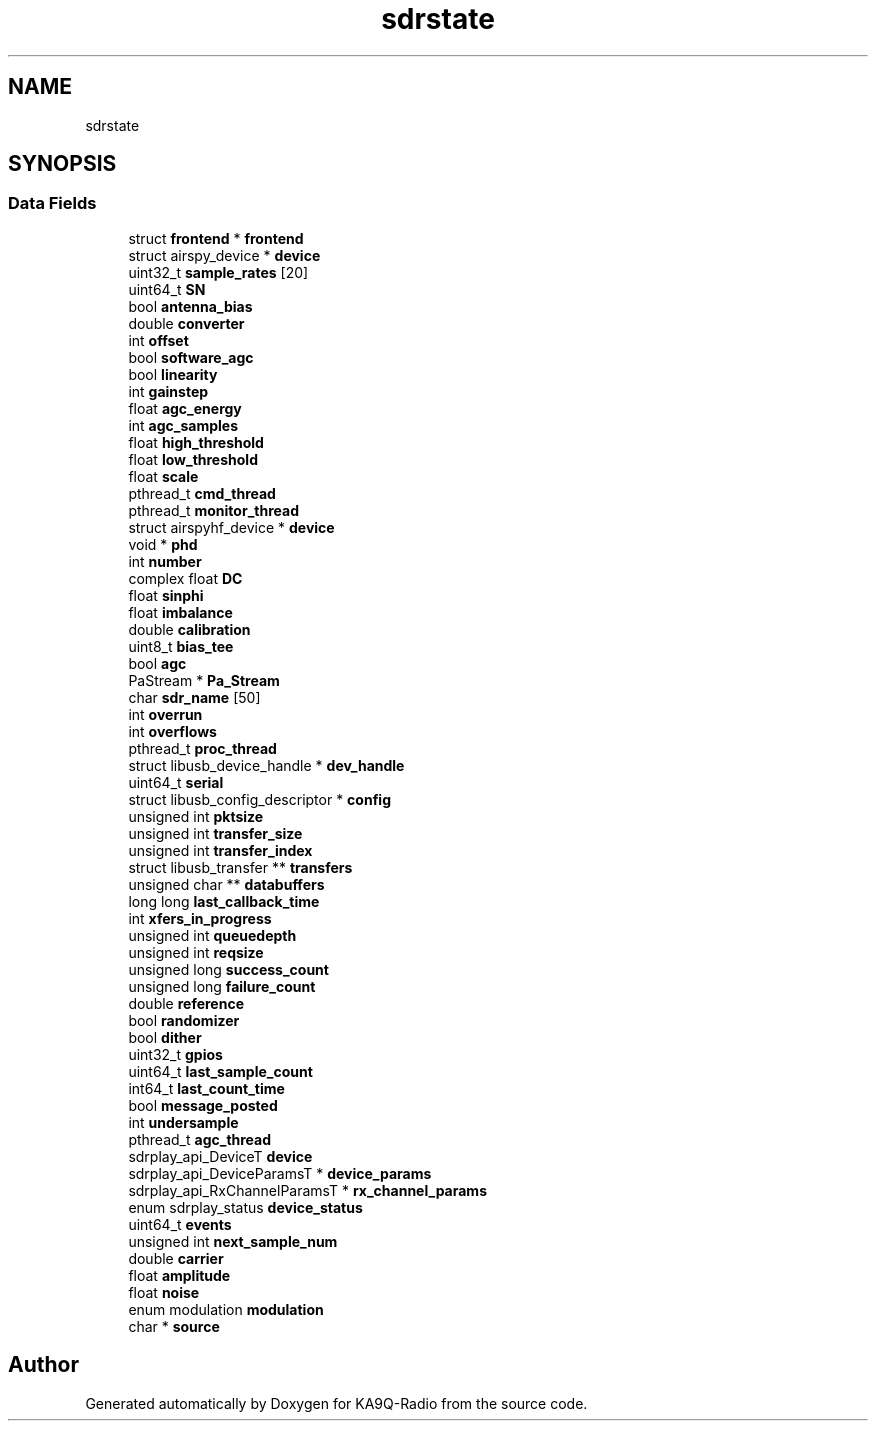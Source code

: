 .TH "sdrstate" 3 "KA9Q-Radio" \" -*- nroff -*-
.ad l
.nh
.SH NAME
sdrstate
.SH SYNOPSIS
.br
.PP
.SS "Data Fields"

.in +1c
.ti -1c
.RI "struct \fBfrontend\fP * \fBfrontend\fP"
.br
.ti -1c
.RI "struct airspy_device * \fBdevice\fP"
.br
.ti -1c
.RI "uint32_t \fBsample_rates\fP [20]"
.br
.ti -1c
.RI "uint64_t \fBSN\fP"
.br
.ti -1c
.RI "bool \fBantenna_bias\fP"
.br
.ti -1c
.RI "double \fBconverter\fP"
.br
.ti -1c
.RI "int \fBoffset\fP"
.br
.ti -1c
.RI "bool \fBsoftware_agc\fP"
.br
.ti -1c
.RI "bool \fBlinearity\fP"
.br
.ti -1c
.RI "int \fBgainstep\fP"
.br
.ti -1c
.RI "float \fBagc_energy\fP"
.br
.ti -1c
.RI "int \fBagc_samples\fP"
.br
.ti -1c
.RI "float \fBhigh_threshold\fP"
.br
.ti -1c
.RI "float \fBlow_threshold\fP"
.br
.ti -1c
.RI "float \fBscale\fP"
.br
.ti -1c
.RI "pthread_t \fBcmd_thread\fP"
.br
.ti -1c
.RI "pthread_t \fBmonitor_thread\fP"
.br
.ti -1c
.RI "struct airspyhf_device * \fBdevice\fP"
.br
.ti -1c
.RI "void * \fBphd\fP"
.br
.ti -1c
.RI "int \fBnumber\fP"
.br
.ti -1c
.RI "complex float \fBDC\fP"
.br
.ti -1c
.RI "float \fBsinphi\fP"
.br
.ti -1c
.RI "float \fBimbalance\fP"
.br
.ti -1c
.RI "double \fBcalibration\fP"
.br
.ti -1c
.RI "uint8_t \fBbias_tee\fP"
.br
.ti -1c
.RI "bool \fBagc\fP"
.br
.ti -1c
.RI "PaStream * \fBPa_Stream\fP"
.br
.ti -1c
.RI "char \fBsdr_name\fP [50]"
.br
.ti -1c
.RI "int \fBoverrun\fP"
.br
.ti -1c
.RI "int \fBoverflows\fP"
.br
.ti -1c
.RI "pthread_t \fBproc_thread\fP"
.br
.ti -1c
.RI "struct libusb_device_handle * \fBdev_handle\fP"
.br
.ti -1c
.RI "uint64_t \fBserial\fP"
.br
.ti -1c
.RI "struct libusb_config_descriptor * \fBconfig\fP"
.br
.ti -1c
.RI "unsigned int \fBpktsize\fP"
.br
.ti -1c
.RI "unsigned int \fBtransfer_size\fP"
.br
.ti -1c
.RI "unsigned int \fBtransfer_index\fP"
.br
.ti -1c
.RI "struct libusb_transfer ** \fBtransfers\fP"
.br
.ti -1c
.RI "unsigned char ** \fBdatabuffers\fP"
.br
.ti -1c
.RI "long long \fBlast_callback_time\fP"
.br
.ti -1c
.RI "int \fBxfers_in_progress\fP"
.br
.ti -1c
.RI "unsigned int \fBqueuedepth\fP"
.br
.ti -1c
.RI "unsigned int \fBreqsize\fP"
.br
.ti -1c
.RI "unsigned long \fBsuccess_count\fP"
.br
.ti -1c
.RI "unsigned long \fBfailure_count\fP"
.br
.ti -1c
.RI "double \fBreference\fP"
.br
.ti -1c
.RI "bool \fBrandomizer\fP"
.br
.ti -1c
.RI "bool \fBdither\fP"
.br
.ti -1c
.RI "uint32_t \fBgpios\fP"
.br
.ti -1c
.RI "uint64_t \fBlast_sample_count\fP"
.br
.ti -1c
.RI "int64_t \fBlast_count_time\fP"
.br
.ti -1c
.RI "bool \fBmessage_posted\fP"
.br
.ti -1c
.RI "int \fBundersample\fP"
.br
.ti -1c
.RI "pthread_t \fBagc_thread\fP"
.br
.ti -1c
.RI "sdrplay_api_DeviceT \fBdevice\fP"
.br
.ti -1c
.RI "sdrplay_api_DeviceParamsT * \fBdevice_params\fP"
.br
.ti -1c
.RI "sdrplay_api_RxChannelParamsT * \fBrx_channel_params\fP"
.br
.ti -1c
.RI "enum sdrplay_status \fBdevice_status\fP"
.br
.ti -1c
.RI "uint64_t \fBevents\fP"
.br
.ti -1c
.RI "unsigned int \fBnext_sample_num\fP"
.br
.ti -1c
.RI "double \fBcarrier\fP"
.br
.ti -1c
.RI "float \fBamplitude\fP"
.br
.ti -1c
.RI "float \fBnoise\fP"
.br
.ti -1c
.RI "enum modulation \fBmodulation\fP"
.br
.ti -1c
.RI "char * \fBsource\fP"
.br
.in -1c

.SH "Author"
.PP 
Generated automatically by Doxygen for KA9Q-Radio from the source code\&.
